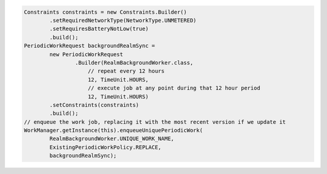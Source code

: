 .. code-block:: java

   Constraints constraints = new Constraints.Builder()
           .setRequiredNetworkType(NetworkType.UNMETERED)
           .setRequiresBatteryNotLow(true)
           .build();
   PeriodicWorkRequest backgroundRealmSync =
           new PeriodicWorkRequest
                   .Builder(RealmBackgroundWorker.class,
                       // repeat every 12 hours
                       12, TimeUnit.HOURS,
                       // execute job at any point during that 12 hour period
                       12, TimeUnit.HOURS)
           .setConstraints(constraints)
           .build();
   // enqueue the work job, replacing it with the most recent version if we update it
   WorkManager.getInstance(this).enqueueUniquePeriodicWork(
           RealmBackgroundWorker.UNIQUE_WORK_NAME,
           ExistingPeriodicWorkPolicy.REPLACE,
           backgroundRealmSync);
